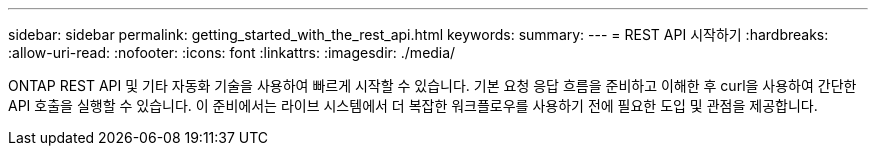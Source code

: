 ---
sidebar: sidebar 
permalink: getting_started_with_the_rest_api.html 
keywords:  
summary:  
---
= REST API 시작하기
:hardbreaks:
:allow-uri-read: 
:nofooter: 
:icons: font
:linkattrs: 
:imagesdir: ./media/


[role="lead"]
ONTAP REST API 및 기타 자동화 기술을 사용하여 빠르게 시작할 수 있습니다. 기본 요청 응답 흐름을 준비하고 이해한 후 curl을 사용하여 간단한 API 호출을 실행할 수 있습니다. 이 준비에서는 라이브 시스템에서 더 복잡한 워크플로우를 사용하기 전에 필요한 도입 및 관점을 제공합니다.
